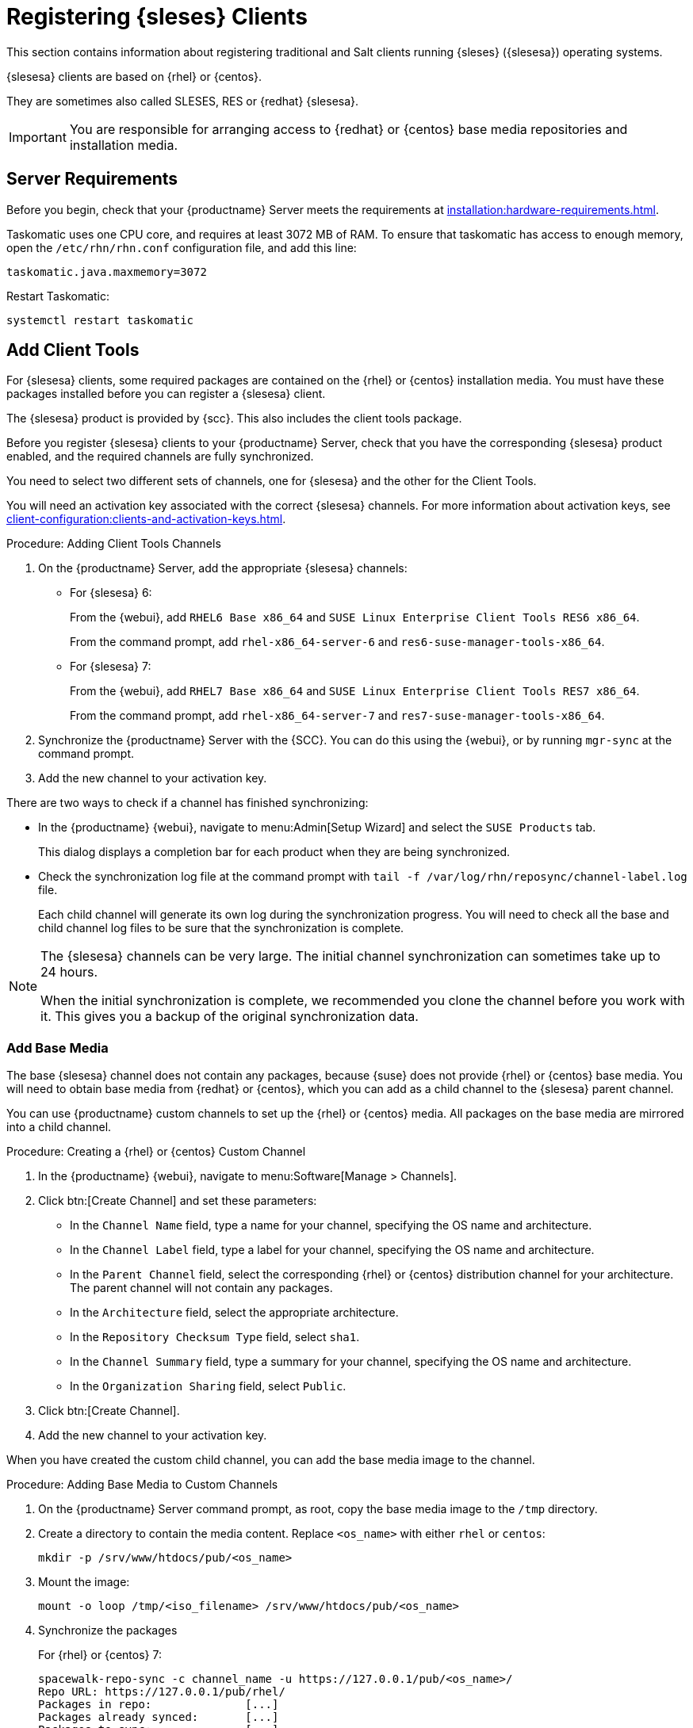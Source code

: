 [[clients-sleses]]
= Registering {sleses} Clients

This section contains information about registering traditional and Salt clients running {sleses} ({slesesa}) operating systems.

{slesesa} clients are based on {rhel} or {centos}.

They are sometimes also called SLESES, RES or {redhat} {slesesa}.


[IMPORTANT]
====
You are responsible for arranging access to {redhat} or {centos} base media repositories and installation media.
====

ifeval::[{suma-content} == true]
[IMPORTANT]
====
You must obtain support from {suse} for all your {slesesa} systems.
====
endif::[]


ifeval::[{uyuni-content} == true]
[IMPORTANT]
====
{suse} does not provide support for {slesesa} systems on {uyuni}.
====
endif::[]



== Server Requirements

Before you begin, check that your {productname} Server meets the requirements at xref:installation:hardware-requirements.adoc[].

Taskomatic uses one CPU core, and requires at least 3072{nbsp}MB of RAM.
To ensure that taskomatic has access to enough memory, open the [path]``/etc/rhn/rhn.conf`` configuration file, and add this line:

----
taskomatic.java.maxmemory=3072
----

Restart Taskomatic:
----
systemctl restart taskomatic
----



== Add Client Tools


For {slesesa} clients, some required packages are contained on the {rhel} or {centos} installation media.
You must have these packages installed before you can register a {slesesa} client.

The {slesesa} product is provided by {scc}.
This also includes the client tools package.

Before you register {slesesa} clients to your {productname} Server, check that you have the corresponding {slesesa} product enabled, and the required channels are fully synchronized.

You need to select two different sets of channels, one for {slesesa} and the other for the Client Tools.

You will need an activation key associated with the correct {slesesa} channels.
For more information about activation keys, see xref:client-configuration:clients-and-activation-keys.adoc[].



.Procedure: Adding Client Tools Channels

. On the {productname} Server, add the appropriate {slesesa} channels:
+
* For {slesesa} 6:
+
From the {webui}, add [systemitem]``RHEL6 Base x86_64`` and [systemitem]``SUSE Linux Enterprise Client Tools RES6 x86_64``.
+
From the command prompt, add [systemitem]``rhel-x86_64-server-6`` and [systemitem]``res6-suse-manager-tools-x86_64``.
+
* For {slesesa} 7:
+
From the {webui}, add [systemitem]``RHEL7 Base x86_64`` and [systemitem]``SUSE Linux Enterprise Client Tools RES7 x86_64``.
+
From the command prompt, add [systemitem]``rhel-x86_64-server-7`` and [systemitem]``res7-suse-manager-tools-x86_64``.
. Synchronize the {productname} Server with the {SCC}.
You can do this using the {webui}, or by running [command]``mgr-sync`` at the command prompt.
. Add the new channel to your activation key.


There are two ways to check if a channel has finished synchronizing:

// This isn't included in the RH section, should it be (at ~L180) ? LKB 2019-09-30

* In the {productname} {webui}, navigate to menu:Admin[Setup Wizard] and select the [guimenu]``SUSE Products`` tab.
+
This dialog displays a completion bar for each product when they are being synchronized.
* Check the synchronization log file at the command prompt with [command]``tail -f /var/log/rhn/reposync/channel-label.log`` file.
+
Each child channel will generate its own log during the synchronization progress.
You will need to check all the base and child channel log files to be sure that the synchronization is complete.


[NOTE]
====
The {slesesa} channels can be very large.
The initial channel synchronization can sometimes take up to 24 hours.

When the initial synchronization is complete, we recommended you clone the channel before you work with it.
This gives you a backup of the original synchronization data.
====



=== Add Base Media


The base {slesesa} channel does not contain any packages, because {suse} does not provide {rhel} or {centos} base media.
You will need to obtain base media from {redhat} or {centos}, which you can add as a child channel to the {slesesa} parent channel.

You can use {productname} custom channels to set up the {rhel} or {centos} media.
All packages on the base media are mirrored into a child channel.



.Procedure: Creating a {rhel} or {centos} Custom Channel

. In the {productname} {webui}, navigate to menu:Software[Manage > Channels].
. Click btn:[Create Channel] and set these parameters:
* In the [guimenu]``Channel Name`` field, type a name for your channel, specifying the OS name and architecture.
* In the [guimenu]``Channel Label`` field, type a label for your channel, specifying the OS name and architecture.
* In the [guimenu]``Parent Channel`` field, select the corresponding {rhel} or {centos} distribution channel for your architecture.
The parent channel will not contain any packages.
* In the [guimenu]``Architecture`` field, select the appropriate architecture.
* In the [guimenu]``Repository Checksum Type`` field, select [systemitem]``sha1``.
* In the [guimenu]``Channel Summary`` field, type a summary for your channel, specifying the OS name and architecture.
* In the [guimenu]``Organization Sharing`` field, select [systemitem]``Public``.
. Click btn:[Create Channel].
. Add the new channel to your activation key.


When you have created the custom child channel, you can add the base media image to the channel.



.Procedure: Adding Base Media to Custom Channels

. On the {productname} Server command prompt, as root, copy the base media image to the [path]``/tmp`` directory.
. Create a directory to contain the media content.
Replace [command]``<os_name>`` with either ``rhel``  or ``centos``:
+
----
mkdir -p /srv/www/htdocs/pub/<os_name>
----
. Mount the image:
+
----
mount -o loop /tmp/<iso_filename> /srv/www/htdocs/pub/<os_name>
----
. Synchronize the packages
+
For {rhel} or {centos} 7:
+
----
spacewalk-repo-sync -c channel_name -u https://127.0.0.1/pub/<os_name>/
Repo URL: https://127.0.0.1/pub/rhel/
Packages in repo:              [...]
Packages already synced:       [...]
Packages to sync:              [...]
[...]
----
+
For {rhel} or {centos} 6:
+
----
spacewalk-repo-sync -c channel_name -u https://127.0.0.1/pub/<os_name>/Server/
----



=== Troubleshooting Synchronization

// This isn't included in the RH section, should it be (at ~L260) ? LKB 2019-09-30

Sometimes, the [command]``spacewalk-repo-sync`` command will stop running during a synchronization, and give this error:

----
[Errno 256] No more mirrors to try.
----

If this occurs, run [command]``spacewalk-repo-sync`` in debugging mode to determine the error.

Start debugging mode:
----
export URLGRABBER_DEBUG=DEBUG
----

Check the output:
----
/usr/bin/spacewalk-repo-sync --channel <channel-label> --type yum
----

Disable debug mode:
----
unset URLGRABBER_DEBUG
----



== Register {slesesa} Clients

You {slesesa} clients are now ready to be registered.

For more information on registering your clients, see xref:client-configuration:registration-overview.adoc[].
